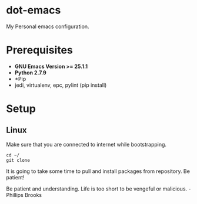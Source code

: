 * dot-emacs
 My Personal emacs configuration.

* Prerequisites
 - *GNU Emacs Version >= 25.1.1*
 - *Python 2.7.9*
 - *Pip
 - jedi, virtualenv, epc, pylint (pip install)
   
* Setup
** Linux

Make sure that you are connected to internet while bootstrapping.
#+BEGIN_SRC
cd ~/
git clone
#+END_SRC

It is going to take some time to pull and install packages from repository.
Be patient!

Be patient and understanding. Life is too short to be vengeful or malicious. - Phillips Brooks
